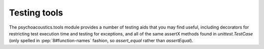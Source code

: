 Testing tools
-------------

The psychoacoustics.tools module provides a number of testing aids that you may
find useful, including decorators for restricting test execution time
and testing for exceptions, and all of the same assertX methods found
in `unittest.TestCase` (only spelled in :pep:`8#function-names`
fashion, so `assert_equal` rather than `assertEqual`).

.. automodule :: psychoacoustics.tools
   :members:
